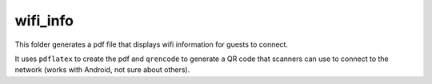 =========
wifi_info
=========

This folder generates a pdf file that displays wifi information for guests to connect.

It uses ``pdflatex`` to create the pdf and ``qrencode`` to generate a QR code that scanners can use to connect to the network (works with Android, not sure about others).

